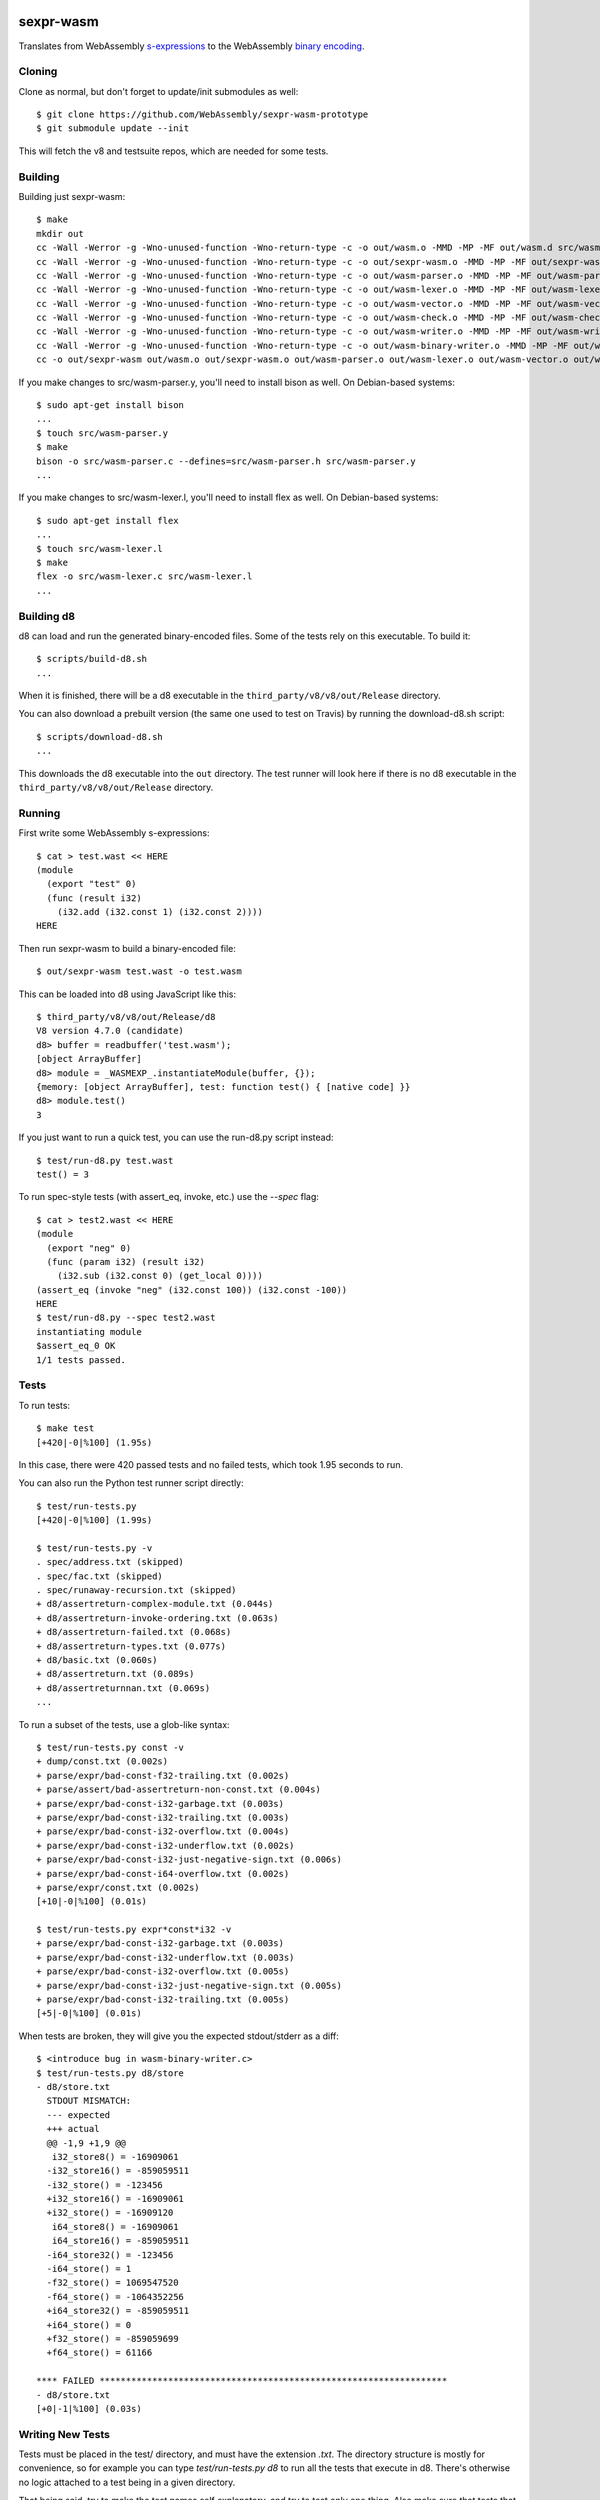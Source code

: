 .. image:: https://travis-ci.org/WebAssembly/sexpr-wasm-prototype.svg?branch=master
    :target: https://travis-ci.org/WebAssembly/sexpr-wasm-prototype
    :alt: Build Status

sexpr-wasm
==========

Translates from WebAssembly `s-expressions
<https://github.com/WebAssembly/spec>`_ to the WebAssembly `binary encoding
<https://github.com/WebAssembly/design/blob/master/BinaryEncoding.md>`_.

Cloning
-------

Clone as normal, but don't forget to update/init submodules as well::

  $ git clone https://github.com/WebAssembly/sexpr-wasm-prototype
  $ git submodule update --init

This will fetch the v8 and testsuite repos, which are needed for some tests.

Building
--------

Building just sexpr-wasm::

  $ make
  mkdir out
  cc -Wall -Werror -g -Wno-unused-function -Wno-return-type -c -o out/wasm.o -MMD -MP -MF out/wasm.d src/wasm.c
  cc -Wall -Werror -g -Wno-unused-function -Wno-return-type -c -o out/sexpr-wasm.o -MMD -MP -MF out/sexpr-wasm.d src/sexpr-wasm.c
  cc -Wall -Werror -g -Wno-unused-function -Wno-return-type -c -o out/wasm-parser.o -MMD -MP -MF out/wasm-parser.d src/wasm-parser.c
  cc -Wall -Werror -g -Wno-unused-function -Wno-return-type -c -o out/wasm-lexer.o -MMD -MP -MF out/wasm-lexer.d src/wasm-lexer.c
  cc -Wall -Werror -g -Wno-unused-function -Wno-return-type -c -o out/wasm-vector.o -MMD -MP -MF out/wasm-vector.d src/wasm-vector.c
  cc -Wall -Werror -g -Wno-unused-function -Wno-return-type -c -o out/wasm-check.o -MMD -MP -MF out/wasm-check.d src/wasm-check.c
  cc -Wall -Werror -g -Wno-unused-function -Wno-return-type -c -o out/wasm-writer.o -MMD -MP -MF out/wasm-writer.d src/wasm-writer.c
  cc -Wall -Werror -g -Wno-unused-function -Wno-return-type -c -o out/wasm-binary-writer.o -MMD -MP -MF out/wasm-binary-writer.d src/wasm-binary-writer.c
  cc -o out/sexpr-wasm out/wasm.o out/sexpr-wasm.o out/wasm-parser.o out/wasm-lexer.o out/wasm-vector.o out/wasm-check.o out/wasm-writer.o out/wasm-binary-writer.o

If you make changes to src/wasm-parser.y, you'll need to install bison as
well. On Debian-based systems::

  $ sudo apt-get install bison
  ...
  $ touch src/wasm-parser.y
  $ make
  bison -o src/wasm-parser.c --defines=src/wasm-parser.h src/wasm-parser.y
  ...

If you make changes to src/wasm-lexer.l, you'll need to install flex as well.
On Debian-based systems::

  $ sudo apt-get install flex
  ...
  $ touch src/wasm-lexer.l
  $ make
  flex -o src/wasm-lexer.c src/wasm-lexer.l
  ...

Building d8
-----------

d8 can load and run the generated binary-encoded files. Some of the tests rely
on this executable. To build it::

  $ scripts/build-d8.sh
  ...

When it is finished, there will be a d8 executable in the
``third_party/v8/v8/out/Release`` directory.

You can also download a prebuilt version (the same one used to test on Travis)
by running the download-d8.sh script::

  $ scripts/download-d8.sh
  ...

This downloads the d8 executable into the ``out`` directory. The test runner
will look here if there is no d8 executable in the
``third_party/v8/v8/out/Release`` directory.

Running
-------

First write some WebAssembly s-expressions::

  $ cat > test.wast << HERE
  (module
    (export "test" 0)
    (func (result i32)
      (i32.add (i32.const 1) (i32.const 2))))
  HERE

Then run sexpr-wasm to build a binary-encoded file::

  $ out/sexpr-wasm test.wast -o test.wasm

This can be loaded into d8 using JavaScript like this::

  $ third_party/v8/v8/out/Release/d8
  V8 version 4.7.0 (candidate)
  d8> buffer = readbuffer('test.wasm');
  [object ArrayBuffer]
  d8> module = _WASMEXP_.instantiateModule(buffer, {});
  {memory: [object ArrayBuffer], test: function test() { [native code] }}
  d8> module.test()
  3

If you just want to run a quick test, you can use the run-d8.py script instead::

  $ test/run-d8.py test.wast
  test() = 3

To run spec-style tests (with assert_eq, invoke, etc.) use the `--spec` flag::

  $ cat > test2.wast << HERE
  (module
    (export "neg" 0)
    (func (param i32) (result i32)
      (i32.sub (i32.const 0) (get_local 0))))
  (assert_eq (invoke "neg" (i32.const 100)) (i32.const -100))
  HERE
  $ test/run-d8.py --spec test2.wast
  instantiating module
  $assert_eq_0 OK
  1/1 tests passed.

Tests
-----

To run tests::

  $ make test
  [+420|-0|%100] (1.95s)

In this case, there were 420 passed tests and no failed tests, which took 1.95
seconds to run.

You can also run the Python test runner script directly::

  $ test/run-tests.py
  [+420|-0|%100] (1.99s)

  $ test/run-tests.py -v
  . spec/address.txt (skipped)
  . spec/fac.txt (skipped)
  . spec/runaway-recursion.txt (skipped)
  + d8/assertreturn-complex-module.txt (0.044s)
  + d8/assertreturn-invoke-ordering.txt (0.063s)
  + d8/assertreturn-failed.txt (0.068s)
  + d8/assertreturn-types.txt (0.077s)
  + d8/basic.txt (0.060s)
  + d8/assertreturn.txt (0.089s)
  + d8/assertreturnnan.txt (0.069s)
  ...

To run a subset of the tests, use a glob-like syntax::

  $ test/run-tests.py const -v
  + dump/const.txt (0.002s)
  + parse/expr/bad-const-f32-trailing.txt (0.002s)
  + parse/assert/bad-assertreturn-non-const.txt (0.004s)
  + parse/expr/bad-const-i32-garbage.txt (0.003s)
  + parse/expr/bad-const-i32-trailing.txt (0.003s)
  + parse/expr/bad-const-i32-overflow.txt (0.004s)
  + parse/expr/bad-const-i32-underflow.txt (0.002s)
  + parse/expr/bad-const-i32-just-negative-sign.txt (0.006s)
  + parse/expr/bad-const-i64-overflow.txt (0.002s)
  + parse/expr/const.txt (0.002s)
  [+10|-0|%100] (0.01s)

  $ test/run-tests.py expr*const*i32 -v
  + parse/expr/bad-const-i32-garbage.txt (0.003s)
  + parse/expr/bad-const-i32-underflow.txt (0.003s)
  + parse/expr/bad-const-i32-overflow.txt (0.005s)
  + parse/expr/bad-const-i32-just-negative-sign.txt (0.005s)
  + parse/expr/bad-const-i32-trailing.txt (0.005s)
  [+5|-0|%100] (0.01s)

When tests are broken, they will give you the expected stdout/stderr as a diff::

  $ <introduce bug in wasm-binary-writer.c>
  $ test/run-tests.py d8/store
  - d8/store.txt
    STDOUT MISMATCH:
    --- expected
    +++ actual
    @@ -1,9 +1,9 @@
     i32_store8() = -16909061
    -i32_store16() = -859059511
    -i32_store() = -123456
    +i32_store16() = -16909061
    +i32_store() = -16909120
     i64_store8() = -16909061
     i64_store16() = -859059511
    -i64_store32() = -123456
    -i64_store() = 1
    -f32_store() = 1069547520
    -f64_store() = -1064352256
    +i64_store32() = -859059511
    +i64_store() = 0
    +f32_store() = -859059699
    +f64_store() = 61166

  **** FAILED ******************************************************************
  - d8/store.txt
  [+0|-1|%100] (0.03s)

Writing New Tests
-----------------

Tests must be placed in the test/ directory, and must have the extension
`.txt`. The directory structure is mostly for convenience, so for example you
can type `test/run-tests.py d8` to run all the tests that execute in d8.
There's otherwise no logic attached to a test being in a given directory.

That being said, try to make the test names self explanatory, and try to test
only one thing. Also make sure that tests that are expected to fail start with
`bad-`.

The test format is straightforward::

  ;;; KEY1: VALUE1A VALUE1B...
  ;;; KEY2: VALUE2A VALUE2B...
  (input (to)
    (the executable))
  (;; STDOUT ;;;
  expected stdout
  ;;; STDOUT ;;)
  (;; STDERR ;;;
  expected stderr
  ;;; STDERR ;;)

The test runner will copy the input to a temporary file and pass it as an
argument to the executable (which by default is out/sexpr-wasm).

The currently supported list of keys:

- EXE: the executable to run, defaults to out/sexpr-wasm
- STDIN_FILE: the file to use for STDIN instead of the contents of this file.
- FLAGS: additional flags to pass to the executable
- ERROR: the expected return value from the executable, defaults to 0
- SLOW: if defined, this test's timeout is doubled.
- SKIP: if defined, this test is not run. You can use the value as a comment.

When you first write a test, it's easiest if you omit the expected stdout and
stderr. You can have the test harness fill it in for you automatically. First
let's write our test::

  $ cat > test/my-awesome-test.txt << HERE
  ;;; EXE: test/run-d8.py
  ;;; FLAGS: --spec
  (module
    (export "add2" 0)
    (func (param i32) (result i32)
      (i32.add (get_local 0) (i32.const 2))))
  (assert_return (invoke "add2" (i32.const 4)) (i32.const 6))
  (assert_return (invoke "add2" (i32.const -2)) (i32.const 0))
  HERE

If we run it, it will fail::

  - my-awesome-test.txt
    STDOUT MISMATCH:
    --- expected
    +++ actual
    @@ -0,0 +1 @@
    +2/2 tests passed.

  **** FAILED ******************************************************************
  - my-awesome-test.txt
  [+0|-1|%100] (0.03s)

We can rebase it automatically with the `-r` flag. Running the test again shows
that the expected stdout has been added::

  $ test/run-tests.py my-awesome-test -r
  [+1|-0|%100] (0.03s)
  $ test/run-tests.py my-awesome-test
  [+1|-0|%100] (0.03s)
  $ tail -n 3 test/my-awesome-test.txt
  (;; STDOUT ;;;
  2/2 tests passed.
  ;;; STDOUT ;;)

Sanitizers
----------

To build with the `LLVM sanitizers <https://github.com/google/sanitizers>`_,
append the sanitizer name to sexpr-wasm::

  $ make out/sexpr-wasm-asan
  clang -fsanitize=address -Wall -Werror -g -Wno-unused-function -Wno-return-type -c -o out/wasm.asan.o -MMD -MP -MF out/wasm.asan.d src/wasm.c
  ...
  $ make out/sexpr-wasm-msan
  clang -fsanitize=memory -Wall -Werror -g -Wno-unused-function -Wno-return-type -c -o out/wasm.msan.o -MMD -MP -MF out/wasm.msan.d src/wasm.c
  ...
  $ make out/sexpr-wasm-lsan
  clang -fsanitize=leak -Wall -Werror -g -Wno-unused-function -Wno-return-type -c -o out/wasm.lsan.o -MMD -MP -MF out/wasm.lsan.d src/wasm.c
  ...

There are configurations for the Address Sanitizer (ASAN), Memory Sanitizer
(MSAN) and Leak Sanitizer (LSAN). You can read about the behaviors of the
sanitizers in the link above, but essentially the Address Sanitizer finds
invalid memory accesses (use after free, access out-of-bounds, etc.), Memory
Sanitizer finds uses of uninitialized memory, and the Leak Sanitizer finds
memory leaks.

Typically, you'll just want to run all the tests for a given sanitizer::

  $ make test-asan
  [+420|-0|%100] (12.59s)
  $ make test-msan
  [+420|-0|%100] (4.69s)
  $ make test-lsan
  [+420|-0|%100] (5.41s)

The Travis bots run all of these tests. Before you land a change, you should
run them too. One easy way is to use the ``test-everything`` target::

  $ make test-everything
  [+420|-0|%100] (1.71s)
  [+420|-0|%100] (12.20s)
  [+420|-0|%100] (4.71s)
  [+420|-0|%100] (5.52s)
